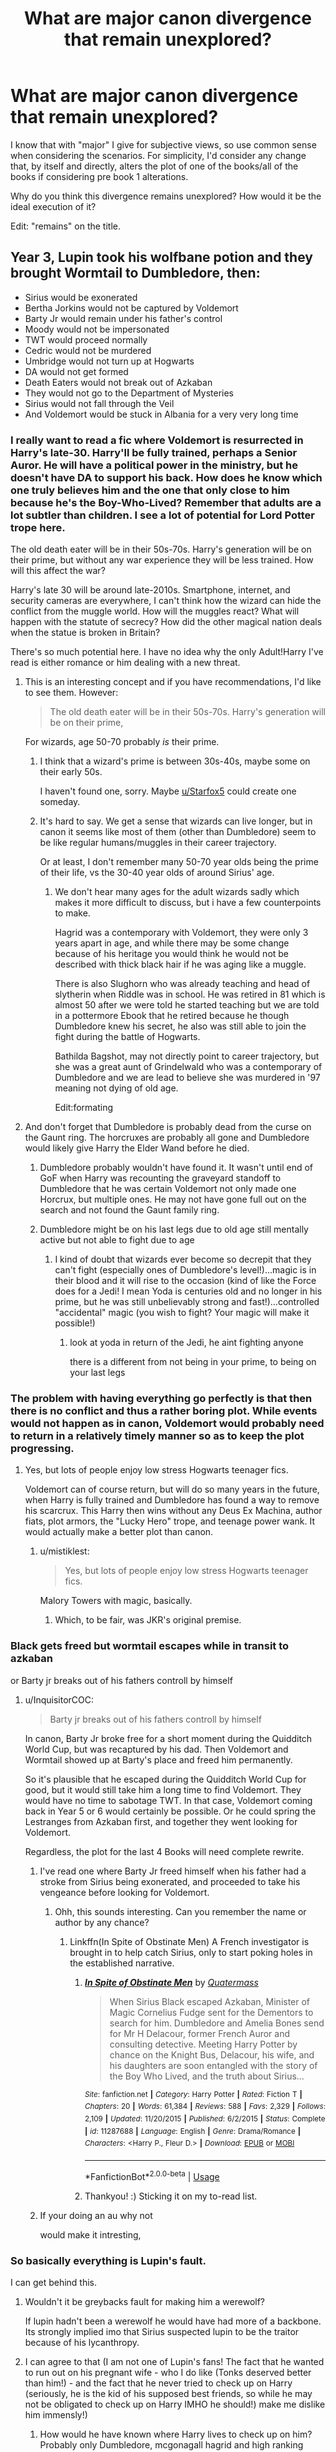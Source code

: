 #+TITLE: What are major canon divergence that remain unexplored?

* What are major canon divergence that remain unexplored?
:PROPERTIES:
:Author: StrangeReport
:Score: 31
:DateUnix: 1556064972.0
:DateShort: 2019-Apr-24
:FlairText: Discussion
:END:
I know that with "major" I give for subjective views, so use common sense when considering the scenarios. For simplicity, I'd consider any change that, by itself and directly, alters the plot of one of the books/all of the books if considering pre book 1 alterations.

Why do you think this divergence remains unexplored? How would it be the ideal execution of it?

Edit: "remains" on the title.


** Year 3, Lupin took his wolfbane potion and they brought Wormtail to Dumbledore, then:

- Sirius would be exonerated
- Bertha Jorkins would not be captured by Voldemort
- Barty Jr would remain under his father's control
- Moody would not be impersonated
- TWT would proceed normally
- Cedric would not be murdered
- Umbridge would not turn up at Hogwarts
- DA would not get formed
- Death Eaters would not break out of Azkaban
- They would not go to the Department of Mysteries
- Sirius would not fall through the Veil
- And Voldemort would be stuck in Albania for a very very long time
:PROPERTIES:
:Author: InquisitorCOC
:Score: 58
:DateUnix: 1556066633.0
:DateShort: 2019-Apr-24
:END:

*** I really want to read a fic where Voldemort is resurrected in Harry's late-30. Harry'll be fully trained, perhaps a Senior Auror. He will have a political power in the ministry, but he doesn't have DA to support his back. How does he know which one truly believes him and the one that only close to him because he's the Boy-Who-Lived? Remember that adults are a lot subtler than children. I see a lot of potential for Lord Potter trope here.

The old death eater will be in their 50s-70s. Harry's generation will be on their prime, but without any war experience they will be less trained. How will this affect the war?

Harry's late 30 will be around late-2010s. Smartphone, internet, and security cameras are everywhere, I can't think how the wizard can hide the conflict from the muggle world. How will the muggles react? What will happen with the statute of secrecy? How did the other magical nation deals when the statue is broken in Britain?

There's so much potential here. I have no idea why the only Adult!Harry I've read is either romance or him dealing with a new threat.
:PROPERTIES:
:Author: lastyearstudent12345
:Score: 54
:DateUnix: 1556071186.0
:DateShort: 2019-Apr-24
:END:

**** This is an interesting concept and if you have recommendations, I'd like to see them. However:

#+begin_quote
  The old death eater will be in their 50s-70s. Harry's generation will be on their prime,
#+end_quote

For wizards, age 50-70 probably /is/ their prime.
:PROPERTIES:
:Author: thrawnca
:Score: 32
:DateUnix: 1556072009.0
:DateShort: 2019-Apr-24
:END:

***** I think that a wizard's prime is between 30s-40s, maybe some on their early 50s.

I haven't found one, sorry. Maybe [[/u/Starfox5][u/Starfox5]] could create one someday.
:PROPERTIES:
:Author: lastyearstudent12345
:Score: 8
:DateUnix: 1556072546.0
:DateShort: 2019-Apr-24
:END:


***** It's hard to say. We get a sense that wizards can live longer, but in canon it seems like most of them (other than Dumbledore) seem to be like regular humans/muggles in their career trajectory.

Or at least, I don't remember many 50-70 year olds being the prime of their life, vs the 30-40 year olds of around Sirius' age.
:PROPERTIES:
:Author: matgopack
:Score: 3
:DateUnix: 1556113945.0
:DateShort: 2019-Apr-24
:END:

****** We don't hear many ages for the adult wizards sadly which makes it more difficult to discuss, but i have a few counterpoints to make.

Hagrid was a contemporary with Voldemort, they were only 3 years apart in age, and while there may be some change because of his heritage you would think he would not be described with thick black hair if he was aging like a muggle.

There is also Slughorn who was already teaching and head of slytherin when Riddle was in school. He was retired in 81 which is almost 50 after we were told he started teaching but we are told in a pottermore Ebook that he retired because he though Dumbledore knew his secret, he also was still able to join the fight during the battle of Hogwarts.

Bathilda Bagshot, may not directly point to career trajectory, but she was a great aunt of Grindelwald who was a contemporary of Dumbledore and we are lead to believe she was murdered in '97 meaning not dying of old age.

Edit:formating
:PROPERTIES:
:Author: Gryphon17
:Score: 7
:DateUnix: 1556123258.0
:DateShort: 2019-Apr-24
:END:


**** And don't forget that Dumbledore is probably dead from the curse on the Gaunt ring. The horcruxes are probably all gone and Dumbledore would likely give Harry the Elder Wand before he died.
:PROPERTIES:
:Author: TralosKensei
:Score: 14
:DateUnix: 1556074914.0
:DateShort: 2019-Apr-24
:END:

***** Dumbledore probably wouldn't have found it. It wasn't until end of GoF when Harry was recounting the graveyard standoff to Dumbledore that he was certain Voldemort not only made one Horcrux, but multiple ones. He may not have gone full out on the search and not found the Gaunt family ring.
:PROPERTIES:
:Author: froderick
:Score: 19
:DateUnix: 1556088499.0
:DateShort: 2019-Apr-24
:END:


***** Dumbledore might be on his last legs due to old age still mentally active but not able to fight due to age
:PROPERTIES:
:Author: CommanderL3
:Score: 2
:DateUnix: 1556107622.0
:DateShort: 2019-Apr-24
:END:

****** I kind of doubt that wizards ever become so decrepit that they can't fight (especially ones of Dumbledore's level!)...magic is in their blood and it will rise to the occasion (kind of like the Force does for a Jedi! I mean Yoda is centuries old and no longer in his prime, but he was still unbelievably strong and fast!)...controlled "accidental" magic (you wish to fight? Your magic will make it possible!)
:PROPERTIES:
:Author: Laxian
:Score: 2
:DateUnix: 1556143197.0
:DateShort: 2019-Apr-25
:END:

******* look at yoda in return of the Jedi, he aint fighting anyone

there is a different from not being in your prime, to being on your last legs
:PROPERTIES:
:Author: CommanderL3
:Score: 2
:DateUnix: 1556150416.0
:DateShort: 2019-Apr-25
:END:


*** The problem with having everything go perfectly is that then there is no conflict and thus a rather boring plot. While events would not happen as in canon, Voldemort would probably need to return in a relatively timely manner so as to keep the plot progressing.
:PROPERTIES:
:Author: SirGlaurung
:Score: 6
:DateUnix: 1556069207.0
:DateShort: 2019-Apr-24
:END:

**** Yes, but lots of people enjoy low stress Hogwarts teenager fics.

Voldemort can of course return, but will do so many years in the future, when Harry is fully trained and Dumbledore has found a way to remove his scarcrux. This Harry then wins without any Deus Ex Machina, author fiats, plot armors, the "Lucky Hero" trope, and teenage power wank. It would actually make a better plot than canon.
:PROPERTIES:
:Author: InquisitorCOC
:Score: 25
:DateUnix: 1556069752.0
:DateShort: 2019-Apr-24
:END:

***** u/mistiklest:
#+begin_quote
  Yes, but lots of people enjoy low stress Hogwarts teenager fics.
#+end_quote

Malory Towers with magic, basically.
:PROPERTIES:
:Author: mistiklest
:Score: 8
:DateUnix: 1556074759.0
:DateShort: 2019-Apr-24
:END:

****** Which, to be fair, was JKR's original premise.
:PROPERTIES:
:Author: Taure
:Score: 9
:DateUnix: 1556086570.0
:DateShort: 2019-Apr-24
:END:


*** Black gets freed but wormtail escapes while in transit to azkaban

or Barty jr breaks out of his fathers controll by himself
:PROPERTIES:
:Author: CommanderL3
:Score: 5
:DateUnix: 1556069482.0
:DateShort: 2019-Apr-24
:END:

**** u/InquisitorCOC:
#+begin_quote
  Barty jr breaks out of his fathers controll by himself
#+end_quote

In canon, Barty Jr broke free for a short moment during the Quidditch World Cup, but was recaptured by his dad. Then Voldemort and Wormtail showed up at Barty's place and freed him permanently.

So it's plausible that he escaped during the Quidditch World Cup for good, but it would still take him a long time to find Voldemort. They would have no time to sabotage TWT. In that case, Voldemort coming back in Year 5 or 6 would certainly be possible. Or he could spring the Lestranges from Azkaban first, and together they went looking for Voldemort.

Regardless, the plot for the last 4 Books will need complete rewrite.
:PROPERTIES:
:Author: InquisitorCOC
:Score: 18
:DateUnix: 1556070040.0
:DateShort: 2019-Apr-24
:END:

***** I've read one where Barty Jr freed himself when his father had a stroke from Sirius being exonerated, and proceeded to take his vengeance before looking for Voldemort.
:PROPERTIES:
:Author: Jahoan
:Score: 9
:DateUnix: 1556079126.0
:DateShort: 2019-Apr-24
:END:

****** Ohh, this sounds interesting. Can you remember the name or author by any chance?
:PROPERTIES:
:Author: Macallion
:Score: 1
:DateUnix: 1556124441.0
:DateShort: 2019-Apr-24
:END:

******* Linkffn(In Spite of Obstinate Men) A French investigator is brought in to help catch Sirius, only to start poking holes in the established narrative.
:PROPERTIES:
:Author: Jahoan
:Score: 2
:DateUnix: 1556124592.0
:DateShort: 2019-Apr-24
:END:

******** [[https://www.fanfiction.net/s/11287688/1/][*/In Spite of Obstinate Men/*]] by [[https://www.fanfiction.net/u/6716408/Quatermass][/Quatermass/]]

#+begin_quote
  When Sirius Black escaped Azkaban, Minister of Magic Cornelius Fudge sent for the Dementors to search for him. Dumbledore and Amelia Bones send for Mr H Delacour, former French Auror and consulting detective. Meeting Harry Potter by chance on the Knight Bus, Delacour, his wife, and his daughters are soon entangled with the story of the Boy Who Lived, and the truth about Sirius...
#+end_quote

^{/Site/:} ^{fanfiction.net} ^{*|*} ^{/Category/:} ^{Harry} ^{Potter} ^{*|*} ^{/Rated/:} ^{Fiction} ^{T} ^{*|*} ^{/Chapters/:} ^{20} ^{*|*} ^{/Words/:} ^{61,384} ^{*|*} ^{/Reviews/:} ^{588} ^{*|*} ^{/Favs/:} ^{2,329} ^{*|*} ^{/Follows/:} ^{2,109} ^{*|*} ^{/Updated/:} ^{11/20/2015} ^{*|*} ^{/Published/:} ^{6/2/2015} ^{*|*} ^{/Status/:} ^{Complete} ^{*|*} ^{/id/:} ^{11287688} ^{*|*} ^{/Language/:} ^{English} ^{*|*} ^{/Genre/:} ^{Drama/Romance} ^{*|*} ^{/Characters/:} ^{<Harry} ^{P.,} ^{Fleur} ^{D.>} ^{*|*} ^{/Download/:} ^{[[http://www.ff2ebook.com/old/ffn-bot/index.php?id=11287688&source=ff&filetype=epub][EPUB]]} ^{or} ^{[[http://www.ff2ebook.com/old/ffn-bot/index.php?id=11287688&source=ff&filetype=mobi][MOBI]]}

--------------

*FanfictionBot*^{2.0.0-beta} | [[https://github.com/tusing/reddit-ffn-bot/wiki/Usage][Usage]]
:PROPERTIES:
:Author: FanfictionBot
:Score: 1
:DateUnix: 1556124618.0
:DateShort: 2019-Apr-24
:END:


******** Thankyou! :) Sticking it on my to-read list.
:PROPERTIES:
:Author: Macallion
:Score: 1
:DateUnix: 1556124651.0
:DateShort: 2019-Apr-24
:END:


***** If your doing an au why not

would make it intresting,
:PROPERTIES:
:Author: CommanderL3
:Score: 3
:DateUnix: 1556070311.0
:DateShort: 2019-Apr-24
:END:


*** So basically everything is Lupin's fault.

I can get behind this.
:PROPERTIES:
:Author: Taure
:Score: 12
:DateUnix: 1556087021.0
:DateShort: 2019-Apr-24
:END:

**** Wouldn't it be greybacks fault for making him a werewolf?

If lupin hadn't been a werewolf he would have had more of a backbone. Its strongly implied imo that Sirius suspected lupin to be the traitor because of his lycanthropy.
:PROPERTIES:
:Author: hamstersmagic
:Score: 5
:DateUnix: 1556121222.0
:DateShort: 2019-Apr-24
:END:


**** I can agree to that (I am not one of Lupin's fans! The fact that he wanted to run out on his pregnant wife - who I do like (Tonks deserved better than him!) - and the fact that he never tried to check up on Harry (seriously, he is the kid of his supposed best friends, so while he may not be obligated to check up on Harry IMHO he should!) make me dislike him immensly!)
:PROPERTIES:
:Author: Laxian
:Score: 3
:DateUnix: 1556143418.0
:DateShort: 2019-Apr-25
:END:

***** How would he have known where Harry lives to check up on him? Probably only Dumbledore, mcgonagall hagrid and high ranking ministry personnel knew his location.
:PROPERTIES:
:Author: hamstersmagic
:Score: 2
:DateUnix: 1556198998.0
:DateShort: 2019-Apr-25
:END:


**** Yeah, fuck him for racing off to exonerate his friend and avenge Harry's parents. I mean, if Snape had given him the potion earlier, then maybe he'd have drank it earlier. If Snape had given it to him in a flask, then he probably would have had it with him.

And also if anyone had remembered that it was a full moon when they were literally discussing Lupin being a werewolf who hid in the Shrieking Shack during the full moon while in the Shrieking Shack during a full moon, then it probably would have jogged his memory. "Hey, so you're a werewolf, okay. You... like, aren't going to transform right now are you?" "No, of course... oh, hang on, I have to go. Sirius, you got this?"
:PROPERTIES:
:Author: ForwardDiscussion
:Score: 3
:DateUnix: 1556123900.0
:DateShort: 2019-Apr-24
:END:


*** I was just saying this during the past weekend as I caught Prisoner of Azkaban on TV.
:PROPERTIES:
:Author: ibobibo
:Score: 4
:DateUnix: 1556069176.0
:DateShort: 2019-Apr-24
:END:


** I haven't really read any fic that has these divergence:

- Ginny doesn't stole the diary back from Harry. Harry slowly falls into Riddle's charm, taken to the chamber, and died there. Riddle take control of his body and began to take control of Britain. Ron and Hermione notices something is wrong with Harry but have no idea what causes it. 'Harry' become more charming, intelligent, and loved by everyone in Hogwarts. He learns from his mistake and is more cautious around Dumbledore, taking his sweet time to learn as much as possible from the headmaster. He faced Voldemort of course, but rather than joining, he kills him and take the remaining Death Eater under his control.
- Arthur died on the ministry in OotP. Plot-wise won't change much, but we can see a more mature Ron and a more guilt-ridden Harry. Maybe Harry will fall into depression, meanwhile Ron become to take a more leadership role in the trio.

Shit, that's depressing.
:PROPERTIES:
:Author: lastyearstudent12345
:Score: 31
:DateUnix: 1556072057.0
:DateShort: 2019-Apr-24
:END:

*** You would end up with a crazy driven weasly family
:PROPERTIES:
:Author: CommanderL3
:Score: 3
:DateUnix: 1556107680.0
:DateShort: 2019-Apr-24
:END:


*** Ron wouldn't mature, if anything he might blame Harry for it! Seriously, Ron isn't mature enough to handle his dad's death well!
:PROPERTIES:
:Author: Laxian
:Score: 1
:DateUnix: 1556143511.0
:DateShort: 2019-Apr-25
:END:


** [deleted]
:PROPERTIES:
:Score: 28
:DateUnix: 1556072927.0
:DateShort: 2019-Apr-24
:END:

*** u/YOB1997:
#+begin_quote
  --At Christmas in OotP, Harry actually does run away because Phineas' portrait does not stop him. This could go in a lot of different directions, I think, especially given that Harry is beginning to suspect there is more to the link between himself and Voldemort.
#+end_quote

Potential Harry leaves Hogwarts AU?
:PROPERTIES:
:Author: YOB1997
:Score: 3
:DateUnix: 1556121808.0
:DateShort: 2019-Apr-24
:END:


** ​

1. Voldemort loses his temper when Fred and George hit him in the face with snowballs and AKs Fred before Dumbledore takes him down. He's then in custody during the Chamber of Secrets. This is very secret but Ginny's in on it because it was her brother. The shade uses her to get Voldemort a nicer possessed body and the events of book 5 basically start in book 3. Peter, fully incognito, captures Harry and brings him to the Dark Lord in return for protection? Idk man.
2. Barty Crouch Jr. stays back when Bellatrix goes after the Longbottoms. Crouch Sr. becomes Minister of Magic. Due process goes out the window, which ironically, in the wizarding world, means bribes don't help the likes of Lucius or Yaxley, whose assets are seized by the Ministry. Barty Jr. rapidly revives the dark lord and the war resumes within a year, but with much less funding, necessitating more dark magic, brutal tactics, and fear-mongering. Crouch Sr. liquidates Azkaban because he can't trust the dementors or spare hit-wizards for guarding it. The death eaters respond by fighting way harder against being captured, the aurors respond by always starting with lethal force. By the time Harry turns 11, safe behind the blood wards at Privet Drive, there are like six wizards left in the world and none of them have the time to go save him from the Dursleys. Harry eventually ends up in foster care after accidentally exploding the Dursleys when they go too far. Without obliviators around, accidental magic becomes known to the muggle government, eventually Harry is kidnapped and used as part of a military program.
3. Hermione forgets to give Rita air-holes when she captures her. Skeeter's replacement at the prophet isn't nearly as talented so when Voldemort comes back Fudge has no reason to think Harry is nuts and the ministry responds appropriately, including the mildest of investigation of Malfoy et al which confirms they're raging death eaters. They feed all the death eaters to dementors just in case. The dementors are fat and happy, Voldemort doesn't have the clout to give them the deal he gave them in canon, Azkaban's aight. Voldemort is apprehended and turned into a rock or something, which is locked in a steel ball which is locked in a mythril ball. There's no real need to force Harry into a situation where he dies to save his family so Dumbledore doesn't feel like risking it. 10,000 years later someone finds the ball and releases Voldemort, but magic has come a long way and he's kind of ordinary. "Oh yeah, we all have horcruxes. I think I have like 12? Wait you had to kill people? Gross, yeah, we just use this magic sand some guy found. Lemme introduce you to Professor Binns, he's gonna want to sic some grad students on you."
:PROPERTIES:
:Author: BernotAndJakob
:Score: 15
:DateUnix: 1556098941.0
:DateShort: 2019-Apr-24
:END:

*** Well, that escalated quickly.
:PROPERTIES:
:Author: Locked_Key
:Score: 5
:DateUnix: 1556124969.0
:DateShort: 2019-Apr-24
:END:


*** All these points are excellent though. I forgot how important Rita can be, even if she's mainly a joke in the fics I've read.
:PROPERTIES:
:Author: croisillon
:Score: 4
:DateUnix: 1556135652.0
:DateShort: 2019-Apr-25
:END:


** Never seen a fic where Lockhart successfully obliviates H&R in the Chamber.

Never seen one where Harry fails to catch Neville's remembrall despite trying. Would change the minor “Harry can fly well” so would only be a minor divergence.
:PROPERTIES:
:Author: Sturmundsterne
:Score: 13
:DateUnix: 1556073174.0
:DateShort: 2019-Apr-24
:END:

*** There is one for the obliviate, but I can't freaking remember it. All I know is Ginny ended up dying and Ron and Harry were in St. Mungos recovering.
:PROPERTIES:
:Author: YOB1997
:Score: 2
:DateUnix: 1556076802.0
:DateShort: 2019-Apr-24
:END:

**** u/Taure:
#+begin_quote
  There is one for the obliviate, but I can't freaking remember it
#+end_quote

Poetic.
:PROPERTIES:
:Author: Taure
:Score: 28
:DateUnix: 1556086651.0
:DateShort: 2019-Apr-24
:END:

***** Funny.
:PROPERTIES:
:Author: YOB1997
:Score: 2
:DateUnix: 1556137712.0
:DateShort: 2019-Apr-25
:END:


**** Is it linkao3(Swung by Serafim)?
:PROPERTIES:
:Author: BernotAndJakob
:Score: 7
:DateUnix: 1556097574.0
:DateShort: 2019-Apr-24
:END:

***** [[https://archiveofourown.org/works/9821300][*/Swung by Serafim/*]] by [[https://www.archiveofourown.org/users/flamethrower/pseuds/flamethrower][/flamethrower/]]

#+begin_quote
  In 1993, Gilderoy Lockhart points a stolen wand at Harry Potter and Ron Weasley with the intent to Obliviate them.The wand doesn't backfire. Gilderoy's "discovery" of the Chamber of Secrets is a short-term success.Other consequences are not short-term at all.
#+end_quote

^{/Site/:} ^{Archive} ^{of} ^{Our} ^{Own} ^{*|*} ^{/Fandom/:} ^{Harry} ^{Potter} ^{-} ^{J.} ^{K.} ^{Rowling} ^{*|*} ^{/Published/:} ^{2017-02-19} ^{*|*} ^{/Completed/:} ^{2017-05-25} ^{*|*} ^{/Words/:} ^{352345} ^{*|*} ^{/Chapters/:} ^{45/45} ^{*|*} ^{/Comments/:} ^{3782} ^{*|*} ^{/Kudos/:} ^{4780} ^{*|*} ^{/Bookmarks/:} ^{1748} ^{*|*} ^{/Hits/:} ^{98213} ^{*|*} ^{/ID/:} ^{9821300} ^{*|*} ^{/Download/:} ^{[[https://archiveofourown.org/downloads/9821300/Swung%20by%20Serafim.epub?updated_at=1552176899][EPUB]]} ^{or} ^{[[https://archiveofourown.org/downloads/9821300/Swung%20by%20Serafim.mobi?updated_at=1552176899][MOBI]]}

--------------

*FanfictionBot*^{2.0.0-beta} | [[https://github.com/tusing/reddit-ffn-bot/wiki/Usage][Usage]]
:PROPERTIES:
:Author: FanfictionBot
:Score: 2
:DateUnix: 1556097617.0
:DateShort: 2019-Apr-24
:END:


***** Yes! Thank you
:PROPERTIES:
:Author: YOB1997
:Score: 1
:DateUnix: 1556103519.0
:DateShort: 2019-Apr-24
:END:


*** Harry might up getting expelled! If he hadn't shown to be good on a broom McGonagall would have no reason at tall to shield him from punishment!
:PROPERTIES:
:Author: Laxian
:Score: 1
:DateUnix: 1556143608.0
:DateShort: 2019-Apr-25
:END:


** Are there fics where there was no mysterious sacrificial magic, and Voldemort simply killed Harry as a baby, but those who were left still fought and beat him? The Harry Potter world without Harry?
:PROPERTIES:
:Author: thrawnca
:Score: 10
:DateUnix: 1556072137.0
:DateShort: 2019-Apr-24
:END:

*** I've read one of those.

Linkao3(the kids who choose themselves by dirgewithoutmusic)
:PROPERTIES:
:Author: Jahoan
:Score: 4
:DateUnix: 1556079295.0
:DateShort: 2019-Apr-24
:END:

**** [[https://archiveofourown.org/works/4308630][*/the kids who chose themselves/*]] by [[https://www.archiveofourown.org/users/dirgewithoutmusic/pseuds/dirgewithoutmusic][/dirgewithoutmusic/]]

#+begin_quote
  What if Voldemort went after Harry and Neville, and gave no one a chance to die for them? What if both Chosen Ones died as children?--There was no prophesied boy, but there was still this--dozens of shadowed young faces refusing to run, even at the very end of the world. Dumbledore looked out at his chess pieces, pawns and queens; his children and his friends; his collateral damage. He had the beginnings of a plan swelling in his chest. It would take them decades to get their hands, quietly, on every Horcrux. Tom Riddle had to think they were secret. He had to think he was safe. It would take them almost decades, but one day he would be mortal again. These dozens of faces--they were mortal now. Alastor Moody could feel mortality in the aches of old broken bones; Andromeda rewrote her own last name. Remus and Sirius felt empty, gaping holes in the seats around them, and they made crude, expansive, joyous toasts to friends' memories. When Molly first reached over and held Arthur's hand, they knew this was something that could not last. That was why they held hands, held on, held tight.
#+end_quote

^{/Site/:} ^{Archive} ^{of} ^{Our} ^{Own} ^{*|*} ^{/Fandom/:} ^{Harry} ^{Potter} ^{-} ^{J.} ^{K.} ^{Rowling} ^{*|*} ^{/Published/:} ^{2015-07-10} ^{*|*} ^{/Words/:} ^{9714} ^{*|*} ^{/Chapters/:} ^{1/1} ^{*|*} ^{/Comments/:} ^{206} ^{*|*} ^{/Kudos/:} ^{2947} ^{*|*} ^{/Bookmarks/:} ^{553} ^{*|*} ^{/Hits/:} ^{33319} ^{*|*} ^{/ID/:} ^{4308630} ^{*|*} ^{/Download/:} ^{[[https://archiveofourown.org/downloads/4308630/the%20kids%20who%20chose.epub?updated_at=1436502787][EPUB]]} ^{or} ^{[[https://archiveofourown.org/downloads/4308630/the%20kids%20who%20chose.mobi?updated_at=1436502787][MOBI]]}

--------------

*FanfictionBot*^{2.0.0-beta} | [[https://github.com/tusing/reddit-ffn-bot/wiki/Usage][Usage]]
:PROPERTIES:
:Author: FanfictionBot
:Score: 2
:DateUnix: 1556079320.0
:DateShort: 2019-Apr-24
:END:


**** That whole series is soooo good.
:PROPERTIES:
:Author: Locked_Key
:Score: 1
:DateUnix: 1556124754.0
:DateShort: 2019-Apr-24
:END:


** Voldemort getting the stone in PS. It'd change all the books following it, although if Voldemort doesn't immediately contact all the former death eaters the CS plot might still happen, with Voldemort trying to get his diary back and diary Tom trying to become powerful himself.
:PROPERTIES:
:Author: 15_Redstones
:Score: 10
:DateUnix: 1556089583.0
:DateShort: 2019-Apr-24
:END:


** I always thought a snape in gryffindor fic no time travel would be really interesting.
:PROPERTIES:
:Author: hamstersmagic
:Score: 4
:DateUnix: 1556121314.0
:DateShort: 2019-Apr-24
:END:

*** linkffn(The Importance of Being Snape)

Haven't read much of it since the fic turns a bit odd some way in, but it has what you want.
:PROPERTIES:
:Author: Fredrik1994
:Score: 1
:DateUnix: 1556391863.0
:DateShort: 2019-Apr-27
:END:

**** [[https://www.fanfiction.net/s/13070906/1/][*/The Importance of Being Snape/*]] by [[https://www.fanfiction.net/u/11169073/KyleLandy][/KyleLandy/]]

#+begin_quote
  An extensive look at the character of Severus Snape through the means of an AU fanfic. Snape gets sorted into Gryffindor and lives a much different life that the one he was supposed to. But change comes at a cost as Snape learns that not all heroes can save the day. AU for the moment. Chapter 10 is in.
#+end_quote

^{/Site/:} ^{fanfiction.net} ^{*|*} ^{/Category/:} ^{Harry} ^{Potter} ^{*|*} ^{/Rated/:} ^{Fiction} ^{T} ^{*|*} ^{/Chapters/:} ^{10} ^{*|*} ^{/Words/:} ^{130,427} ^{*|*} ^{/Reviews/:} ^{147} ^{*|*} ^{/Favs/:} ^{53} ^{*|*} ^{/Follows/:} ^{83} ^{*|*} ^{/Updated/:} ^{4/1} ^{*|*} ^{/Published/:} ^{9/20/2018} ^{*|*} ^{/id/:} ^{13070906} ^{*|*} ^{/Language/:} ^{English} ^{*|*} ^{/Genre/:} ^{Romance/Angst} ^{*|*} ^{/Characters/:} ^{Sirius} ^{B.,} ^{James} ^{P.,} ^{Lily} ^{Evans} ^{P.,} ^{Severus} ^{S.} ^{*|*} ^{/Download/:} ^{[[http://www.ff2ebook.com/old/ffn-bot/index.php?id=13070906&source=ff&filetype=epub][EPUB]]} ^{or} ^{[[http://www.ff2ebook.com/old/ffn-bot/index.php?id=13070906&source=ff&filetype=mobi][MOBI]]}

--------------

*FanfictionBot*^{2.0.0-beta} | [[https://github.com/tusing/reddit-ffn-bot/wiki/Usage][Usage]]
:PROPERTIES:
:Author: FanfictionBot
:Score: 1
:DateUnix: 1556391879.0
:DateShort: 2019-Apr-27
:END:


** How about DADA teachers coming in in a different order, resulting in different characters being able to contend with them?

E.g. The Ministry catches wind of Voldemort being im the school in PS/SS and as a result decides to send Umbridge in Harry's second year. Umbridge has a less experienced Fred and George to contend with, a very young Trio, and Percy Weasley as a ready made mole within Gryffindor. All the while in the background the Chamber may or may not be opened. If so, with Umbridge's prejudices, won't Hagrid be the prime suspect?

Or bring Lupin in in book 2 to help be ears on the ground to safeguard a reckless Harry. Lupin might notice Ginny with the diary and suspect it for what it is, nixing the existing main plot from the off.

Or let Snape have DADA in book 2 and bring Slughorn in early, making Lily the first parent Harry learns about & connects with, helping go some way to mend the Harry-Snape relationship and having him want to reach out to Lilys surviving old friends. Etc. Etc.
:PROPERTIES:
:Author: 360Saturn
:Score: 5
:DateUnix: 1556206000.0
:DateShort: 2019-Apr-25
:END:


** Voldemort vision/link started earlier kick-started by the Quirrel Handshake.

Or Quirrel burns after the first Handshake and everyone believes that Harry is a Dark Lord or touching him harms people. Thus, it weighs on Harry's mind a lot and has a very stressful start.

Indescriminate Lily protection... Like a wrathful magic that harms anyone that "harms" Harry with the magic attacking with the same prejudice as Petunia since it was corrupted by her version of Love for Dudley.. E.G. Petunia punishes Harry for simple slights against Dudley, thus outside of pivet drive, Lily's protection took that as a template giving Harry's experience in Hogwarts a twisted turn.
:PROPERTIES:
:Author: Rift-Warden
:Score: 3
:DateUnix: 1556099819.0
:DateShort: 2019-Apr-24
:END:


** Lupin connects with Harry while growing up in Surrey. Because it's a really bad idea and Lupin doesn't have access to Wolfsbane potion, he ends up infecting Harry with Lycanthropy as well.

This could be an angst-fest or a real meditation on the tragedy of werewolf life, though I'd probably take it along the lines of 'Harry embraces the beast'. The major canon departure would be Voldemort's reluctance to use Harry's blood in his resurrection.
:PROPERTIES:
:Author: wordhammer
:Score: 8
:DateUnix: 1556069937.0
:DateShort: 2019-Apr-24
:END:

*** Similar, linkffn(Wolf Lord)
:PROPERTIES:
:Author: Geairt_Annok
:Score: 1
:DateUnix: 1556169724.0
:DateShort: 2019-Apr-25
:END:

**** [[https://www.fanfiction.net/s/12855468/1/][*/The Wolf Lord/*]] by [[https://www.fanfiction.net/u/9506407/Pentel123][/Pentel123/]]

#+begin_quote
  Summer of 1993, Professor McGonagall visits a small American town hunting the one man who might be able to help capture the escaped convict Sirius Black, and more importantly fill in as the DADA professor. There she meets a boy that disappeared eight years ago sparking a massive if fruitless manhunt for the missing Boy-Who-Lived. Werewolf!Harry with DAD!Remus
#+end_quote

^{/Site/:} ^{fanfiction.net} ^{*|*} ^{/Category/:} ^{Harry} ^{Potter} ^{*|*} ^{/Rated/:} ^{Fiction} ^{M} ^{*|*} ^{/Chapters/:} ^{36} ^{*|*} ^{/Words/:} ^{166,166} ^{*|*} ^{/Reviews/:} ^{149} ^{*|*} ^{/Favs/:} ^{551} ^{*|*} ^{/Follows/:} ^{875} ^{*|*} ^{/Updated/:} ^{4/13} ^{*|*} ^{/Published/:} ^{3/2/2018} ^{*|*} ^{/id/:} ^{12855468} ^{*|*} ^{/Language/:} ^{English} ^{*|*} ^{/Genre/:} ^{Adventure/Humor} ^{*|*} ^{/Characters/:} ^{Harry} ^{P.,} ^{Remus} ^{L.,} ^{Katie} ^{B.,} ^{OC} ^{*|*} ^{/Download/:} ^{[[http://www.ff2ebook.com/old/ffn-bot/index.php?id=12855468&source=ff&filetype=epub][EPUB]]} ^{or} ^{[[http://www.ff2ebook.com/old/ffn-bot/index.php?id=12855468&source=ff&filetype=mobi][MOBI]]}

--------------

*FanfictionBot*^{2.0.0-beta} | [[https://github.com/tusing/reddit-ffn-bot/wiki/Usage][Usage]]
:PROPERTIES:
:Author: FanfictionBot
:Score: 1
:DateUnix: 1556169744.0
:DateShort: 2019-Apr-25
:END:


** Some good story ideas, finally.
:PROPERTIES:
:Author: YOB1997
:Score: 2
:DateUnix: 1556103546.0
:DateShort: 2019-Apr-24
:END:


** 16 year old Tom Riddles delves into the darkest of the Dark Arts and creates a horcrux to ensure his immortality. The basilisk.
:PROPERTIES:
:Author: streakermaximus
:Score: 2
:DateUnix: 1556151250.0
:DateShort: 2019-Apr-25
:END:


** There's a canon divergence I've personally wanted to explore that isn't really /unexplored/ but whose execution generally has a tendency to be much happier than I think it realistically should be: a stray spell (or similar) fucks with the completion of Snape's Worst Memory -- but close enough for him to realize what he was about to do (otherwise it'll merely delay the inevitable with a similar resolution as in canon in the end) and that he chooses to keep his friend rather than joining the Death Eaters.

The common way I've seen this explored goes something like this: Severus keeps Lily as a friend, which eventually becomes more, and Voldemort is eventually taken out during the 1st war.

What I'd like to see is a fic where this starts out similar to how some fics do this, but Voldemort winning in the end -- because events leading up to October 31 1981 no longer create circumstances where sacrificial love can render Voldemort dormant for over a decade (because whatever spy takes Severus' place wouldn't care for the Longbottoms or Lily's family with James or Severus), so the entire families die, and there's no Boy Who Lived. I'm not sure if I've heard wrong, but I've heard that it's canon that Voldemort, until October 31 1981, was actually winning the war (and while I can see Severus being on the other side delay this, he's just one person, and will not really affect things overall). So by fucking this event up, he'd likely win the entire war in the end.

I've wanted to explore this in 2 ways: directly, or as backstory where an Unspeakable (I usually think of Hermione Granger as taking this role) goes back in time to do something mundane and unwittingly fucks the event up, and when back into the present, returns to a much darker world. The latter is interesting because I like to consider what Hermione would want to do -- restore everything the way it was, meaning reverting Snape to the unhappy way he was before, and dead James, Lily, Marauders, etc, or try to do something else and create a better world overall where she doesn't sacrifice them in the process.
:PROPERTIES:
:Author: Fredrik1994
:Score: 2
:DateUnix: 1556390798.0
:DateShort: 2019-Apr-27
:END:


** Lily and James didn't fall in love while in school. They graduated, pursued careers, matured then meet again many years later and then fall in love. How does this change the course of the war and history?
:PROPERTIES:
:Author: Termsndconditions
:Score: 2
:DateUnix: 1556101941.0
:DateShort: 2019-Apr-24
:END:

*** I think the war was already raging behind the scenes during James and lily's final years at hogwarts
:PROPERTIES:
:Author: CommanderL3
:Score: 6
:DateUnix: 1556107866.0
:DateShort: 2019-Apr-24
:END:

**** All the more reason not to rush into marriage?
:PROPERTIES:
:Author: Termsndconditions
:Score: 1
:DateUnix: 1556109990.0
:DateShort: 2019-Apr-24
:END:

***** People tend to move quicker if they think there is a chance they could die

Wars create strong bonds
:PROPERTIES:
:Author: CommanderL3
:Score: 5
:DateUnix: 1556110299.0
:DateShort: 2019-Apr-24
:END:

****** Oh well, OP was looking for a major Canon divergence never done before. Just answering the question.
:PROPERTIES:
:Author: Termsndconditions
:Score: 1
:DateUnix: 1556175640.0
:DateShort: 2019-Apr-25
:END:

******* the divergence could be lilly and James never date at hogwarts

and lilly avoids the war

untill an injured James crashes on her doorstop
:PROPERTIES:
:Author: CommanderL3
:Score: 2
:DateUnix: 1556177882.0
:DateShort: 2019-Apr-25
:END:


** Dumbledore goes back to his childhood body after dying.
:PROPERTIES:
:Author: Johnkabs
:Score: 1
:DateUnix: 1556104474.0
:DateShort: 2019-Apr-24
:END:
